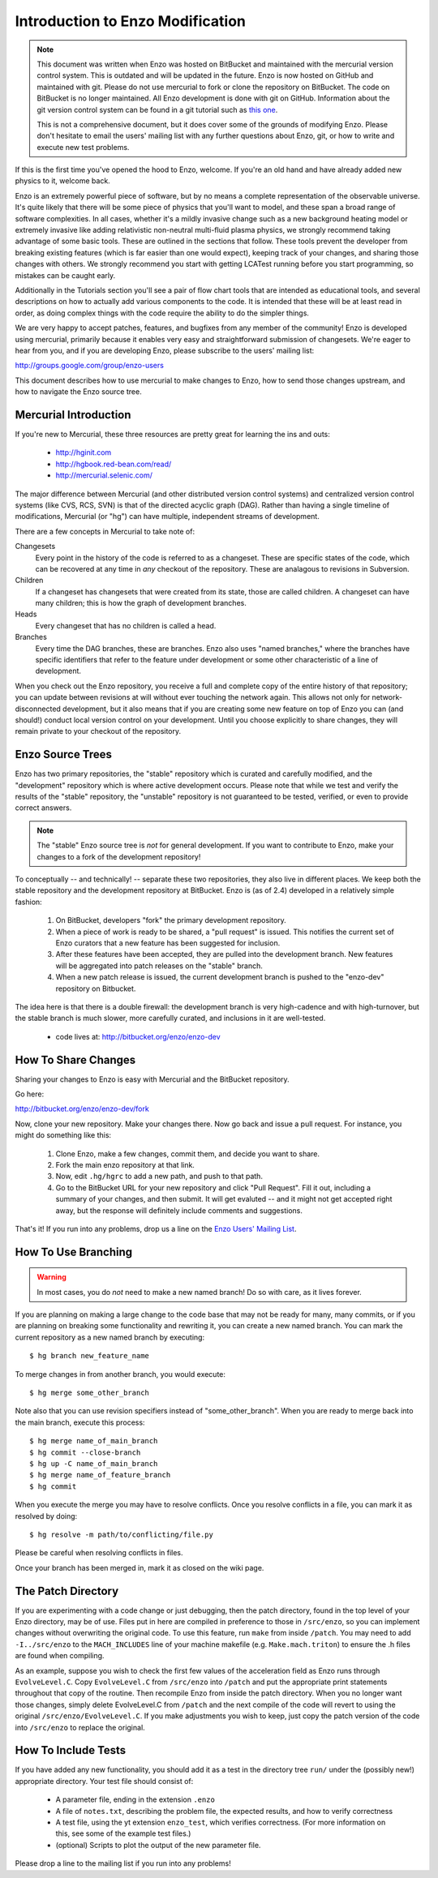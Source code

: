 .. _enzo_modification:

Introduction to Enzo Modification
=================================

.. note:: This document was written when Enzo was hosted on BitBucket and maintained
          with the mercurial version control system. This is outdated and will be 
          updated in the future. Enzo is now hosted on GitHub and maintained with git. 
          Please do not use mercurial to fork or clone the repository on BitBucket. 
          The code on BitBucket is no longer maintained. All Enzo development is done
          with git on GitHub. Information about the git version control system can be 
          found in a git tutorial such as `this one <https://git-scm.com/docs/gittutorial>`_.
          
          This is not a comprehensive document, but it does cover some of the
          grounds of modifying Enzo. Please don't hesitate to email the users'
          mailing list with any further questions about Enzo, git, or how
          to write and execute new test problems. 

If this is the first time you've opened the hood to Enzo, welcome.  If you're
an old hand and have already added new physics to it, welcome back.

Enzo is an extremely powerful piece of software, but by no means a complete
representation of the observable universe. It's quite likely that there will be
some piece of physics that you'll want to model, and these span a broad range
of software complexities. In all cases, whether it's a mildly invasive change
such as a new background heating model or extremely invasive like adding
relativistic non-neutral multi-fluid plasma physics, we strongly recommend
taking advantage of some basic tools. These are outlined in the sections that
follow.  These tools prevent the developer from breaking existing features
(which is far easier than one would expect), keeping track of your changes, and
sharing those changes with others. We strongly recommend you start with getting
LCATest running before you start programming, so mistakes can be caught early.

Additionally in the Tutorials section you'll see a pair of flow chart tools
that are intended as educational tools, and several descriptions on how to
actually add various components to the code.  It is intended that these will be
at least read in order, as doing complex things with the code require the
ability to do the simpler things.

We are very happy to accept patches, features, and bugfixes from any member of
the community!  Enzo is developed using mercurial, primarily because it enables
very easy and straightforward submission of changesets.  We're eager to hear
from you, and if you are developing Enzo, please subscribe to the users'
mailing list:

http://groups.google.com/group/enzo-users

This document describes how to use mercurial to make changes to Enzo, how to
send those changes upstream, and how to navigate the Enzo source tree.

.. highlight:: none

Mercurial Introduction
----------------------

If you're new to Mercurial, these three resources are pretty great for learning
the ins and outs:

   * http://hginit.com
   * http://hgbook.red-bean.com/read/
   * http://mercurial.selenic.com/

The major difference between Mercurial (and other distributed version control
systems) and centralized version control systems (like CVS, RCS, SVN) is that
of the directed acyclic graph (DAG).  Rather than having a single timeline of
modifications, Mercurial (or "hg") can have multiple, independent streams of
development.

There are a few concepts in Mercurial to take note of:

Changesets
   Every point in the history of the code is referred to as a changeset.  These
   are specific states of the code, which can be recovered at any time in *any*
   checkout of the repository.  These are analagous to revisions in Subversion.
Children
   If a changeset has changesets that were created from its state, those are
   called children.  A changeset can have many children; this is how the graph
   of development branches.
Heads
   Every changeset that has no children is called a head.
Branches
   Every time the DAG branches, these are branches.  Enzo also uses "named
   branches," where the branches have specific identifiers that refer to the
   feature under development or some other characteristic of a line of
   development.

When you check out the Enzo repository, you receive a full and complete copy of
the entire history of that repository; you can update between revisions at
will without ever touching the network again.  This allows not only for
network-disconnected development, but it also means that if you are creating
some new feature on top of Enzo you can (and should!) conduct local version
control on your development.  Until you choose explicitly to share changes,
they will remain private to your checkout of the repository.

Enzo Source Trees
-----------------

Enzo has two primary repositories, the "stable" repository which is curated and
carefully modified, and the "development" repository which is where active
development occurs.  Please note that while we test and verify the results of
the "stable" repository, the "unstable" repository is not guaranteed to be
tested, verified, or even to provide correct answers.

.. note:: The "stable" Enzo source tree is *not* for general development.  If
   you want to contribute to Enzo, make your changes to a fork of the
   development repository!

To conceptually -- and technically! -- separate these two repositories, they
also live in different places.  We keep both the stable repository 
and the development repository at BitBucket.  Enzo is (as of 2.4) developed in
a relatively simple fashion:

  #. On BitBucket, developers "fork" the primary development repository.
  #. When a piece of work is ready to be shared, a "pull request" is issued.
     This notifies the current set of Enzo curators that a new feature has been
     suggested for inclusion.
  #. After these features have been accepted, they are pulled into the
     development branch.  New features will be aggregated into patch
     releases on the "stable" branch.
  #. When a new patch release is issued, the current development branch is
     pushed to the "enzo-dev" repository on Bitbucket.

The idea here is that there is a double firewall: the development branch is
very high-cadence and with high-turnover, but the stable branch is much
slower, more carefully curated, and inclusions in it are well-tested.

 * code lives at: http://bitbucket.org/enzo/enzo-dev

How To Share Changes
--------------------

Sharing your changes to Enzo is easy with Mercurial and the BitBucket
repository.

Go here:

http://bitbucket.org/enzo/enzo-dev/fork

Now, clone your new repository.  Make your changes there.  Now go back and
issue a pull request.  For instance, you might do something like this:

 #. Clone Enzo, make a few changes, commit them, and decide you want to share.
 #. Fork the main enzo repository at that link.
 #. Now, edit ``.hg/hgrc`` to add a new path, and push to that path.
 #. Go to the BitBucket URL for your new repository and click "Pull Request".
    Fill it out, including a summary of your changes, and then submit.  It will
    get evaluted -- and it might not get accepted right away, but the response
    will definitely include comments and suggestions.

That's it!  If you run into any problems, drop us a line on the `Enzo Users'
Mailing List <http://groups.google.com/group/enzo-users>`_.

How To Use Branching
--------------------

.. warning:: In most cases, you do *not* need to make a new named branch!  Do
   so with care, as it lives forever.

If you are planning on making a large change to the code base that may not be
ready for many, many commits, or if you are planning on breaking some
functionality and rewriting it, you can create a new named branch.  You can
mark the current repository as a new named branch by executing: ::

   $ hg branch new_feature_name

To merge changes in from another branch, you would execute: ::

   $ hg merge some_other_branch

Note also that you can use revision specifiers instead of "some_other_branch".
When you are ready to merge back into the main branch, execute this process: ::

   $ hg merge name_of_main_branch
   $ hg commit --close-branch
   $ hg up -C name_of_main_branch
   $ hg merge name_of_feature_branch
   $ hg commit

When you execute the merge you may have to resolve conflicts.  Once you resolve
conflicts in a file, you can mark it as resolved by doing: ::

   $ hg resolve -m path/to/conflicting/file.py

Please be careful when resolving conflicts in files.

Once your branch has been merged in, mark it as closed on the wiki page.

The Patch Directory
--------------------

If you are experimenting with a code change or just debugging, then
the patch directory, found in the top level of your Enzo directory,
may be of use. Files put in here are compiled in preference to those
in ``/src/enzo``, so you can implement changes without overwriting the
original code. To use this feature, run ``make`` from inside
``/patch``. You may need to add ``-I../src/enzo`` to the
``MACH_INCLUDES`` line of your machine makefile
(e.g. ``Make.mach.triton``) to ensure the .h files are found when compiling.

As an example, suppose you wish to check the first few values of the acceleration field as Enzo runs through ``EvolveLevel.C``. Copy ``EvolveLevel.C`` from ``/src/enzo`` into ``/patch`` and put the appropriate print statements throughout that copy of the routine. Then recompile Enzo from inside the patch directory. When you no longer want those changes, simply delete EvolveLevel.C from ``/patch`` and the next compile of the code will revert to using the original ``/src/enzo/EvolveLevel.C``. If you make adjustments you wish to keep, just copy the patch version of the code into ``/src/enzo`` to replace the original.


How To Include Tests
--------------------

If you have added any new functionality, you should add it as a test in the
directory tree ``run/`` under the (possibly new!) appropriate directory.  Your
test file should consist of:

 * A parameter file, ending in the extension ``.enzo``
 * A file of ``notes.txt``, describing the problem file, the expected results,
   and how to verify correctness
 * A test file, using the yt extension ``enzo_test``, which verifies
   correctness.  (For more information on this, see some of the example test
   files.)
 * (optional) Scripts to plot the output of the new parameter file.

Please drop a line to the mailing list if you run into any problems!

